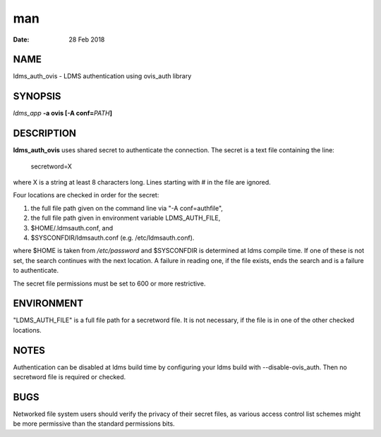 =========================
man
=========================

:Date:   28 Feb 2018

NAME
==========================

ldms_auth_ovis - LDMS authentication using ovis_auth library

SYNOPSIS
==============================

*ldms_app* **-a ovis [-A conf=**\ *PATH*\ **]**

DESCRIPTION
=================================

**ldms_auth_ovis** uses shared secret to authenticate the connection.
The secret is a text file containing the line:

   secretword=X

where X is a string at least 8 characters long. Lines starting with # in
the file are ignored.

Four locations are checked in order for the secret:

1) the full file path given on the command line via "-A conf=authfile",

2) the full file path given in environment variable LDMS_AUTH_FILE,

3) $HOME/.ldmsauth.conf, and

4) $SYSCONFDIR/ldmsauth.conf (e.g. /etc/ldmsauth.conf).

where $HOME is taken from */etc/password* and $SYSCONFDIR is determined
at ldms compile time. If one of these is not set, the search continues
with the next location. A failure in reading one, if the file exists,
ends the search and is a failure to authenticate.

The secret file permissions must be set to 600 or more restrictive.

ENVIRONMENT
=================================

"LDMS_AUTH_FILE" is a full file path for a secretword file. It is not
necessary, if the file is in one of the other checked locations.

NOTES
===========================

Authentication can be disabled at ldms build time by configuring your
ldms build with --disable-ovis_auth. Then no secretword file is required
or checked.

BUGS
==========================

Networked file system users should verify the privacy of their secret
files, as various access control list schemes might be more permissive
than the standard permissions bits.
